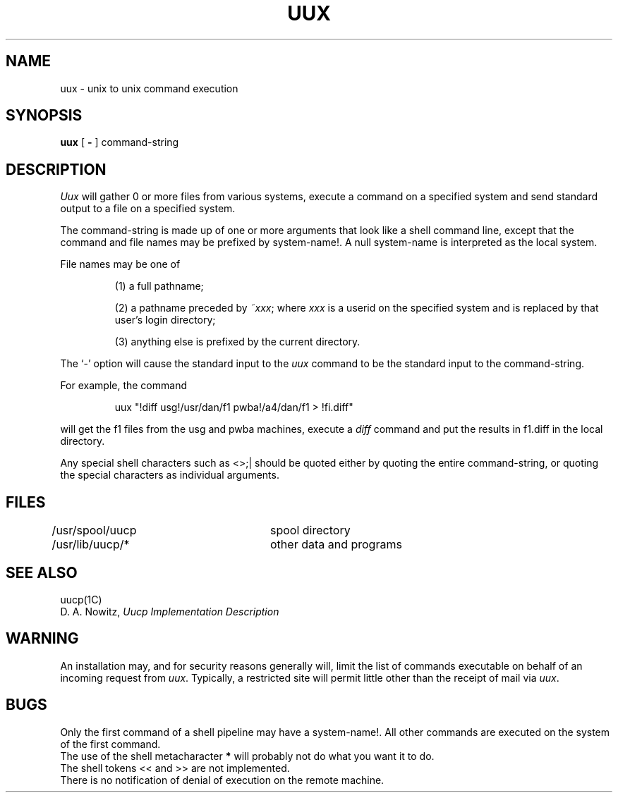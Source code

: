 .\"	@(#)uux.1	5.1 (Berkeley) %G%
.\"
.TH UUX 1C "18 January 1983"
.AT 3
.SH NAME
uux \- unix to unix command execution
.SH SYNOPSIS
.B uux
[
.B \-
]
command-string
.SH DESCRIPTION
.I Uux
will gather 0 or more files from various systems,
execute a command on a specified system
and send standard output to a file on a specified
system.
.PP
The command-string is made up of one or more arguments that look
like a shell command line,
except that the command and file names
may be prefixed by system-name!.
A null system-name is interpreted as the local system.
.PP
File names may be one of
.IP
(1) a full pathname;
.IP
(2) a pathname preceded by
.IR ~xxx ;
where
.I xxx
is a userid on the specified system
and is replaced by that user's login directory;
.br
.IP
(3) anything else is prefixed by the current directory.
.PP
The `\-' option will cause the standard input to the
.I uux
command to be the standard input to the command-string.
.PP
For example, the command
.IP
uux "!diff usg!/usr/dan/f1 pwba!/a4/dan/f1 > !fi.diff"
.PP
will get the f1 files from the usg and pwba machines,
execute a
.I diff
command
and put the results in f1.diff in the local directory.
.PP
Any special shell characters such as <>;| should be quoted either
by quoting the entire command-string, or quoting the special
characters as individual arguments.
.SH FILES
.DT
/usr/spool/uucp	spool directory
.br
/usr/lib/uucp/*	other data and programs
.SH SEE ALSO
uucp(1C)
.br
D. A. Nowitz,
.I Uucp Implementation Description
.SH WARNING
An installation may, and for security reasons
generally will, limit the list of
commands executable on behalf of an incoming request from
.IR uux .
Typically, a restricted site will permit little other than
the receipt of mail via 
.IR uux .
.SH BUGS
Only the first command of a shell pipeline may
have a system-name!.
All other commands are executed on the system of the first
command.
.br
The use of the shell metacharacter
.B *
will probably not do what you want it to do.
.br
The shell tokens << and >> are not implemented.
.br
There is no notification of denial of execution
on the remote machine.
